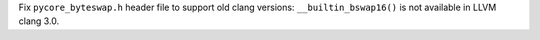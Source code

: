Fix ``pycore_byteswap.h`` header file to support old clang versions:
``__builtin_bswap16()`` is not available in LLVM clang 3.0.

